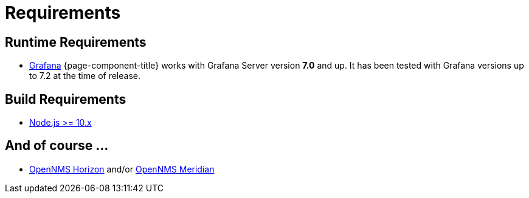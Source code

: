 = Requirements

== Runtime Requirements

* http://docs.grafana.org/installation[Grafana]
{page-component-title} works with Grafana Server version *7.0* and up.
It has been tested with Grafana versions up to 7.2 at the time of release.

== Build Requirements

* https://nodejs.org/en/download[Node.js >= 10.x]

== And of course ...
* https://www.opennms.org[OpenNMS Horizon] and/or https://www.opennms.com[OpenNMS Meridian] 